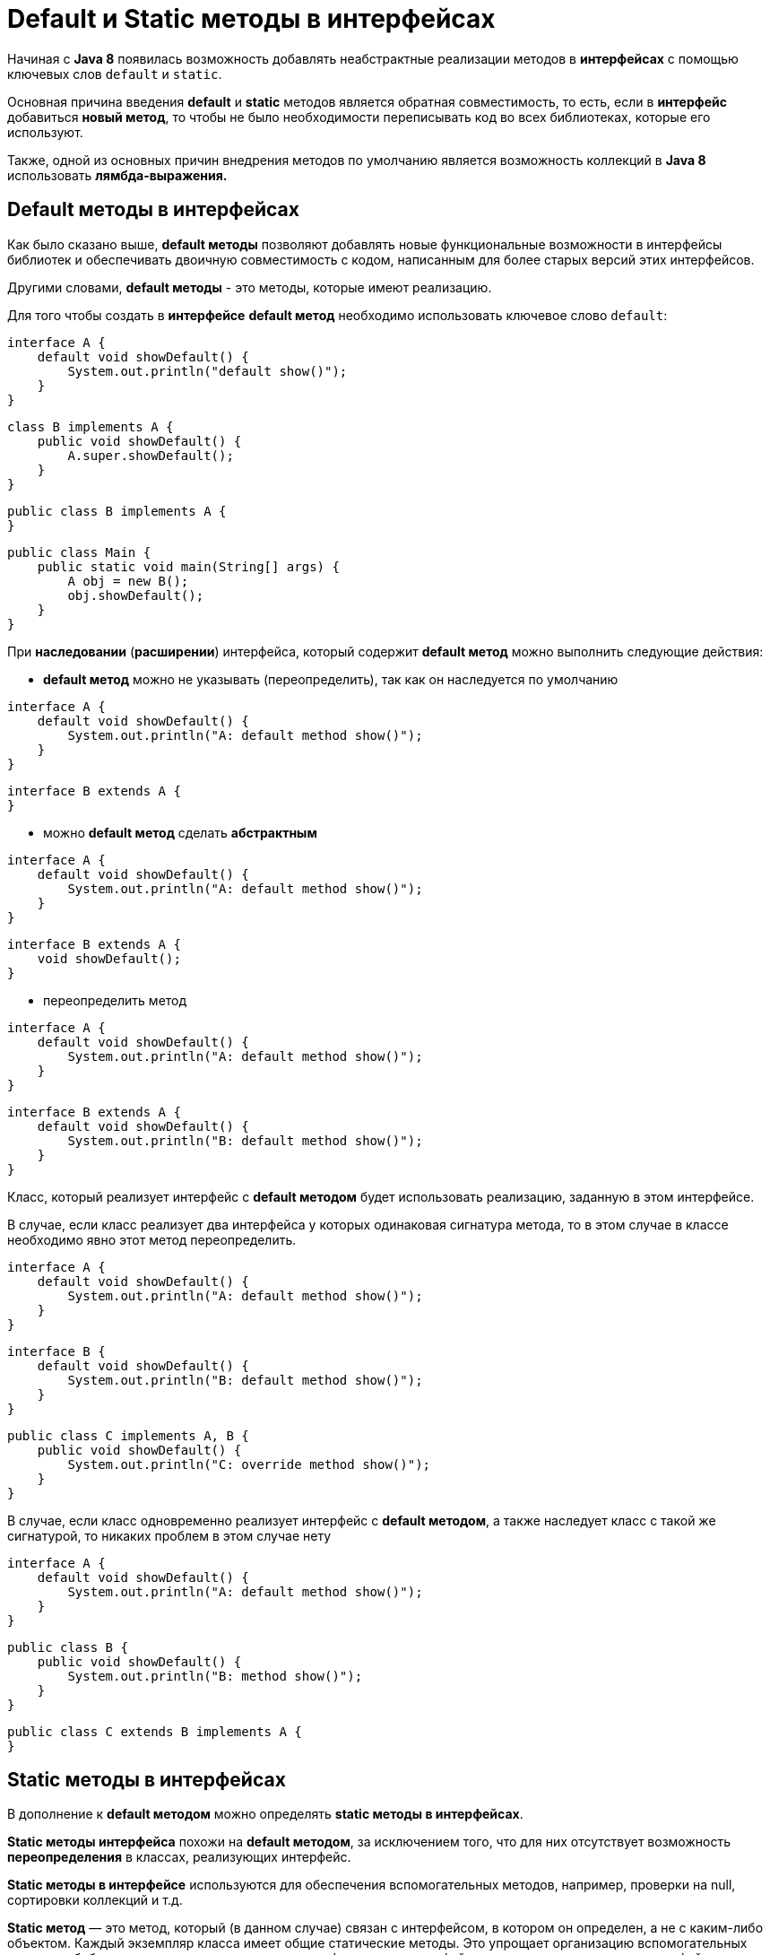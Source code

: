 = Default и Static методы в интерфейсах

Начиная с *Java 8* появилась возможность добавлять неабстрактные реализации методов в *интерфейсах* с помощью ключевых слов `default` и `static`.

Основная причина введения *default* и *static* методов является обратная совместимость, то есть, если в *интерфейс* добавиться *новый метод*, то чтобы не было необходимости переписывать код во всех библиотеках, которые его используют.

Также, одной из основных причин внедрения методов по умолчанию является возможность коллекций в *Java 8* использовать *лямбда-выражения.*

== Default методы в интерфейсах

Как было сказано выше, *default методы* позволяют добавлять новые функциональные возможности в интерфейсы библиотек и обеспечивать двоичную совместимость с кодом, написанным для более старых версий этих интерфейсов.

Другими словами, *default методы* - это методы, которые имеют реализацию.

Для того чтобы создать в *интерфейсе* *default метод* необходимо использовать ключевое слово `default`:

[source,java]
----
interface A {
    default void showDefault() {
        System.out.println("default show()");
    }
}
----

[source,java]
----
class B implements A {
    public void showDefault() {
        A.super.showDefault();
    }
}
----

//Или же

[source,java]
----
public class B implements A {
}
----

[source,java]
----
public class Main {
    public static void main(String[] args) {
        A obj = new B();
        obj.showDefault();
    }
}
----

При *наследовании* (*расширении*) интерфейса, который содержит *default метод* можно выполнить следующие действия:

* *default метод* можно не указывать (переопределить), так как он  наследуется по умолчанию

[source,java]
----
interface A {
    default void showDefault() {
        System.out.println("A: default method show()");
    }
}
----

[source,java]
----
interface B extends A {
}
----

* можно *default метод* сделать *абстрактным*

[source,java]
----
interface A {
    default void showDefault() {
        System.out.println("A: default method show()");
    }
}
----

[source,java]
----
interface B extends A {
    void showDefault();
}
----

* переопределить метод

[source,java]
----
interface A {
    default void showDefault() {
        System.out.println("A: default method show()");
    }
}
----

[source,java]
----
interface B extends A {
    default void showDefault() {
        System.out.println("B: default method show()");
    }
}
----

Класс, который реализует интерфейс с *default методом* будет использовать реализацию, заданную в этом интерфейсе.

В случае, если класс реализует два интерфейса у которых одинаковая сигнатура метода, то в этом случае в классе необходимо явно этот метод переопределить.

[source,java]
----
interface A {
    default void showDefault() {
        System.out.println("A: default method show()");
    }
}
----

[source,java]
----
interface B {
    default void showDefault() {
        System.out.println("B: default method show()");
    }
}
----

[source,java]
----
public class C implements A, B {
    public void showDefault() {
        System.out.println("C: override method show()");
    }
}
----

В случае, если класс одновременно реализует интерфейс с *default методом*, а также наследует класс с такой же сигнатурой, то никаких проблем в этом случае нету

[source,java]
----
interface A {
    default void showDefault() {
        System.out.println("A: default method show()");
    }
}
----

[source,java]
----
public class B {
    public void showDefault() {
        System.out.println("B: method show()");
    }
}
----

[source,java]
----
public class C extends B implements A {
}
----

== Static методы в интерфейсах

В дополнение к *default методом* можно определять *static методы в интерфейсах*.

*Static методы интерфейса* похожи на *default методом*, за исключением того, что для них отсутствует возможность *переопределения* в классах, реализующих интерфейс.

*Static методы в интерфейсе* используются для обеспечения вспомогательных методов, например, проверки на null, сортировки коллекций и т.д.

*Static метод* — это метод, который (в данном случае) связан с интерфейсом, в котором он определен, а не с каким-либо объектом. Каждый экземпляр класса имеет общие статические методы. Это упрощает организацию вспомогательных методов в библиотеках; статические методы, специфичные для интерфейса, можно хранить в том же интерфейсе, а не в отдельном классе.

Для того чтобы создать в *интерфейсе* *static метод* необходимо использовать ключевое слово *static*:

[source,java]
----
interface A {
    static void show() {
        System.out.println("static show()");
    }
}
----

[source,java]
----
class B {
    public void showPaper() {
        A.show();
    }
}
----
